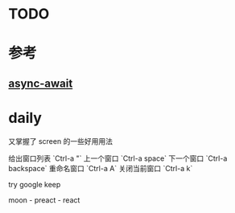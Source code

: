* TODO

* 参考
** [[https://hackernoon.com/6-reasons-why-javascripts-async-await-blows-promises-away-tutorial-c7ec10518dd9][async-await]]

* daily

又掌握了 screen 的一些好用用法

给出窗口列表 `Ctrl-a "`
上一个窗口 `Ctrl-a space`
下一个窗口 `Ctrl-a backspace`
重命名窗口 `Ctrl-a A`
关闭当前窗口 `Ctrl-a k`

try google keep

moon - preact - react
